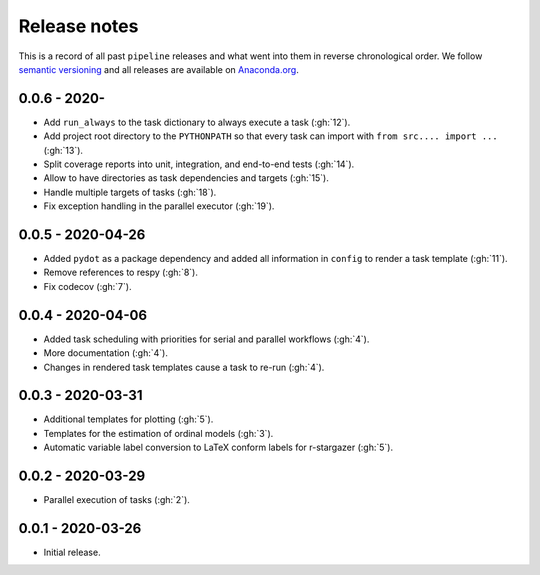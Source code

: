 Release notes
=============

This is a record of all past ``pipeline`` releases and what went into them in reverse
chronological order. We follow `semantic versioning <https://semver.org/>`_ and all
releases are available on `Anaconda.org
<https://anaconda.org/opensourceeconomics/pipeline>`_.


0.0.6 - 2020-
-------------

- Add ``run_always`` to the task dictionary to always execute a task (:gh:`12`).
- Add project root directory to the ``PYTHONPATH`` so that every task can import with
  ``from src.... import ...`` (:gh:`13`).
- Split coverage reports into unit, integration, and end-to-end tests (:gh:`14`).
- Allow to have directories as task dependencies and targets (:gh:`15`).
- Handle multiple targets of tasks (:gh:`18`).
- Fix exception handling in the parallel executor (:gh:`19`).


0.0.5 - 2020-04-26
------------------

- Added ``pydot`` as a package dependency  and added all information in ``config`` to
  render a task template (:gh:`11`).
- Remove references to respy (:gh:`8`).
- Fix codecov (:gh:`7`).


0.0.4 - 2020-04-06
------------------

- Added task scheduling with priorities for serial and parallel workflows (:gh:`4`).
- More documentation (:gh:`4`).
- Changes in rendered task templates cause a task to re-run (:gh:`4`).


0.0.3 - 2020-03-31
------------------

- Additional templates for plotting (:gh:`5`).
- Templates for the estimation of ordinal models (:gh:`3`).
- Automatic variable label conversion to LaTeX conform labels for r-stargazer (:gh:`5`).


0.0.2 - 2020-03-29
------------------

- Parallel execution of tasks (:gh:`2`).


0.0.1 - 2020-03-26
------------------

- Initial release.
